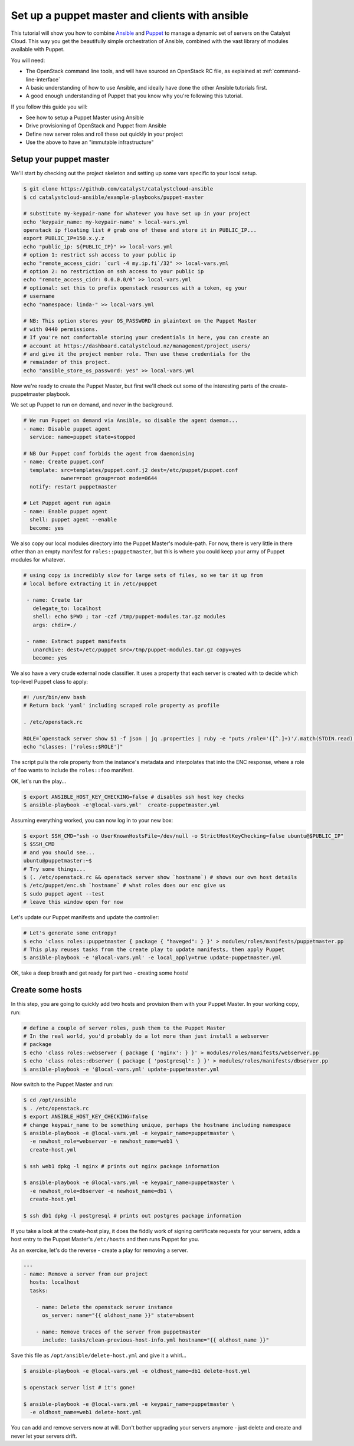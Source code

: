 ###############################################
Set up a puppet master and clients with ansible
###############################################

This tutorial will show you how to combine `Ansible`_ and `Puppet`_ to manage a
dynamic set of servers on the Catalyst Cloud. This way you get the beautifully
simple orchestration of Ansible, combined with the vast library of modules
available with Puppet.

.. _Ansible: https://www.ansible.com/
.. _Puppet: https://www.puppet.com/

You will need:

-  The OpenStack command line tools, and will have sourced an OpenStack RC
   file, as explained at :ref:`command-line-interface`
-  A basic understanding of how to use Ansible, and ideally have done the other
   Ansible tutorials first.
-  A good enough understanding of Puppet that you know why you're following
   this tutorial.

If you follow this guide you will:

-  See how to setup a Puppet Master using Ansible
-  Drive provisioning of OpenStack and Puppet from Ansible
-  Define new server roles and roll these out quickly in your project
-  Use the above to have an "immutable infrastructure"

************************
Setup your puppet master
************************

We'll start by checking out the project skeleton and setting up some vars
specific to your local setup.

.. code-block:: bash

    $ git clone https://github.com/catalyst/catalystcloud-ansible
    $ cd catalystcloud-ansible/example-playbooks/puppet-master

    # substitute my-keypair-name for whatever you have set up in your project
    echo 'keypair_name: my-keypair-name' > local-vars.yml
    openstack ip floating list # grab one of these and store it in PUBLIC_IP...
    export PUBLIC_IP=150.x.y.z
    echo "public_ip: ${PUBLIC_IP}" >> local-vars.yml
    # option 1: restrict ssh access to your public ip
    echo "remote_access_cidr: `curl -4 my.ip.fi`/32" >> local-vars.yml
    # option 2: no restriction on ssh access to your public ip
    echo "remote_access_cidr: 0.0.0.0/0" >> local-vars.yml
    # optional: set this to prefix openstack resources with a token, eg your
    # username
    echo "namespace: linda-" >> local-vars.yml

    # NB: This option stores your OS_PASSWORD in plaintext on the Puppet Master
    # with 0440 permissions.
    # If you're not comfortable storing your credentials in here, you can create an
    # account at https://dashboard.catalystcloud.nz/management/project_users/
    # and give it the project member role. Then use these credentials for the
    # remainder of this project.
    echo "ansible_store_os_password: yes" >> local-vars.yml

Now we're ready to create the Puppet Master, but first we'll check out some of
the interesting parts of the create-puppetmaster playbook.

We set up Puppet to run on demand, and never in the background.

.. code-block:: yaml

      # We run Puppet on demand via Ansible, so disable the agent daemon...
      - name: Disable puppet agent
        service: name=puppet state=stopped

      # NB Our Puppet conf forbids the agent from daemonising
      - name: Create puppet.conf
        template: src=templates/puppet.conf.j2 dest=/etc/puppet/puppet.conf
                  owner=root group=root mode=0644
        notify: restart puppetmaster

      # Let Puppet agent run again
      - name: Enable puppet agent
        shell: puppet agent --enable
        become: yes

We also copy our local modules directory into the Puppet Master's module-path.
For now, there is very little in there other than an empty manifest for
``roles::puppetmaster``, but this is where you could keep your army of Puppet
modules for whatever.

.. code-block:: yaml

    # using copy is incredibly slow for large sets of files, so we tar it up from
    # local before extracting it in /etc/puppet

     - name: Create tar
       delegate_to: localhost
       shell: echo $PWD ; tar -czf /tmp/puppet-modules.tar.gz modules
       args: chdir=./

     - name: Extract puppet manifests
       unarchive: dest=/etc/puppet src=/tmp/puppet-modules.tar.gz copy=yes
       become: yes

We also have a very crude external node classifier. It uses a property that
each server is created with to decide which top-level Puppet class to apply:

.. code-block:: bash

    #! /usr/bin/env bash
    # Return back 'yaml' including scraped role property as profile

    . /etc/openstack.rc

    ROLE=`openstack server show $1 -f json | jq .properties | ruby -e "puts /role='([^.]+)'/.match(STDIN.read)[1]"`
    echo "classes: ['roles::$ROLE']"

The script pulls the role property from the instance's metadata and
interpolates that into the ENC response, where a role of ``foo`` wants to
include the ``roles::foo`` manifest.

OK, let's run the play...

.. code-block:: bash

    $ export ANSIBLE_HOST_KEY_CHECKING=false # disables ssh host key checks
    $ ansible-playbook -e'@local-vars.yml'  create-puppetmaster.yml

Assuming everything worked, you can now log in to your new box:

.. code-block:: bash

    $ export SSH_CMD="ssh -o UserKnownHostsFile=/dev/null -o StrictHostKeyChecking=false ubuntu@$PUBLIC_IP"
    $ $SSH_CMD
    # and you should see...
    ubuntu@puppetmaster:~$
    # Try some things...
    $ (. /etc/openstack.rc && openstack server show `hostname`) # shows our own host details
    $ /etc/puppet/enc.sh `hostname` # what roles does our enc give us
    $ sudo puppet agent --test
    # leave this window open for now

Let's update our Puppet manifests and update the controller:

.. code-block:: bash

    # Let's generate some entropy!
    $ echo 'class roles::puppetmaster { package { "haveged": } }' > modules/roles/manifests/puppetmaster.pp
    # This play reuses tasks from the create play to update manifests, then apply Puppet
    $ ansible-playbook -e '@local-vars.yml' -e local_apply=true update-puppetmaster.yml

OK, take a deep breath and get ready for part two - creating some hosts!

*****************
Create some hosts
*****************

In this step, you are going to quickly add two hosts and provision them with
your Puppet Master. In your working copy, run:

.. code-block:: bash


    # define a couple of server roles, push them to the Puppet Master
    # In the real world, you'd probably do a lot more than just install a webserver
    # package
    $ echo 'class roles::webserver { package { 'nginx': } }' > modules/roles/manifests/webserver.pp
    $ echo 'class roles::dbserver { package { 'postgresql': } }' > modules/roles/manifests/dbserver.pp
    $ ansible-playbook -e '@local-vars.yml' update-puppetmaster.yml

Now switch to the Puppet Master and run:

.. code-block:: bash

    $ cd /opt/ansible
    $ . /etc/openstack.rc
    $ export ANSIBLE_HOST_KEY_CHECKING=false
    # change keypair_name to be something unique, perhaps the hostname including namespace
    $ ansible-playbook -e @local-vars.yml -e keypair_name=puppetmaster \
      -e newhost_role=webserver -e newhost_name=web1 \
      create-host.yml

    $ ssh web1 dpkg -l nginx # prints out nginx package information

    $ ansible-playbook -e @local-vars.yml -e keypair_name=puppetmaster \
      -e newhost_role=dbserver -e newhost_name=db1 \
      create-host.yml

    $ ssh db1 dpkg -l postgresql # prints out postgres package information

If you take a look at the create-host play, it does the fiddly work of signing
certificate requests for your servers, adds a host entry to the Puppet Master's
``/etc/hosts`` and then runs Puppet for you.

As an exercise, let's do the reverse - create a play for removing a
server.

.. code-block:: yaml

    ---
    - name: Remove a server from our project
      hosts: localhost
      tasks:

        - name: Delete the openstack server instance
          os_server: name="{{ oldhost_name }}" state=absent

        - name: Remove traces of the server from puppetmaster
          include: tasks/clean-previous-host-info.yml hostname="{{ oldhost_name }}"

Save this file as ``/opt/ansible/delete-host.yml`` and give it a whirl...

.. code-block:: bash


    $ ansible-playbook -e @local-vars.yml -e oldhost_name=db1 delete-host.yml

    $ openstack server list # it's gone!

    $ ansible-playbook -e @local-vars.yml -e keypair_name=puppetmaster \
      -e oldhost_name=web1 delete-host.yml

You can add and remove servers now at will. Don't bother upgrading your servers
anymore - just delete and create and never let your servers drift.
